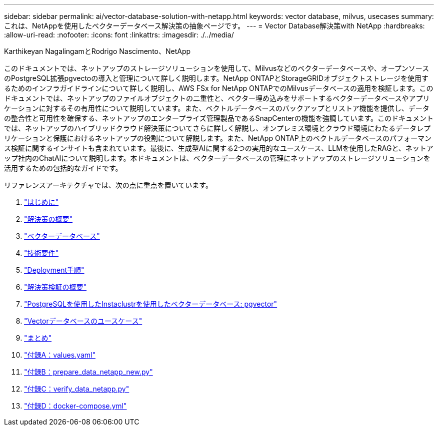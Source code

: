 ---
sidebar: sidebar 
permalink: ai/vector-database-solution-with-netapp.html 
keywords: vector database, milvus, usecases 
summary: これは、NetAppを使用したベクターデータベース解決策の抽象ページです。 
---
= Vector Database解決策with NetApp
:hardbreaks:
:allow-uri-read: 
:nofooter: 
:icons: font
:linkattrs: 
:imagesdir: ./../media/


Karthikeyan NagalingamとRodrigo Nascimento、NetApp

[role="lead"]
このドキュメントでは、ネットアップのストレージソリューションを使用して、Milvusなどのベクターデータベースや、オープンソースのPostgreSQL拡張pgvectoの導入と管理について詳しく説明します。NetApp ONTAPとStorageGRIDオブジェクトストレージを使用するためのインフラガイドラインについて詳しく説明し、AWS FSx for NetApp ONTAPでのMilvusデータベースの適用を検証します。このドキュメントでは、ネットアップのファイルオブジェクトの二重性と、ベクター埋め込みをサポートするベクターデータベースやアプリケーションに対するその有用性について説明しています。また、ベクトルデータベースのバックアップとリストア機能を提供し、データの整合性と可用性を確保する、ネットアップのエンタープライズ管理製品であるSnapCenterの機能を強調しています。このドキュメントでは、ネットアップのハイブリッドクラウド解決策についてさらに詳しく解説し、オンプレミス環境とクラウド環境にわたるデータレプリケーションと保護におけるネットアップの役割について解説します。また、NetApp ONTAP上のベクトルデータベースのパフォーマンス検証に関するインサイトも含まれています。最後に、生成型AIに関する2つの実用的なユースケース、LLMを使用したRAGと、ネットアップ社内のChatAIについて説明します。本ドキュメントは、ベクターデータベースの管理にネットアップのストレージソリューションを活用するための包括的なガイドです。

リファレンスアーキテクチャでは、次の点に重点を置いています。

. link:./vector-database-introduction.html["はじめに"]
. link:./vector-database-solution-overview.html["解決策の概要"]
. link:./vector-database-vector-database.html["ベクターデータベース"]
. link:./vector-database-technology-requirement.html["技術要件"]
. link:./vector-database-deployment-procedure.html["Deployment手順"]
. link:./vector-database-solution-verification-overview.html["解決策検証の概要"]
. link:./vector-database-instaclustr-with-pgvector.html["PostgreSQLを使用したInstaclustrを使用したベクターデータベース: pgvector"]
. link:./vector-database-use-cases.html["Vectorデータベースのユースケース"]
. link:./vector-database-conclusion.html["まとめ"]
. link:./vector-database-values-yaml.html["付録A：values.yaml"]
. link:./vector-database-prepare-data-netapp-new-py.html["付録B：prepare_data_netapp_new.py"]
. link:./vector-database-verify-data-netapp-py.html["付録C：verify_data_netapp.py"]
. link:./vector-database-docker-compose-xml.html["付録D：docker-compose.yml"]

